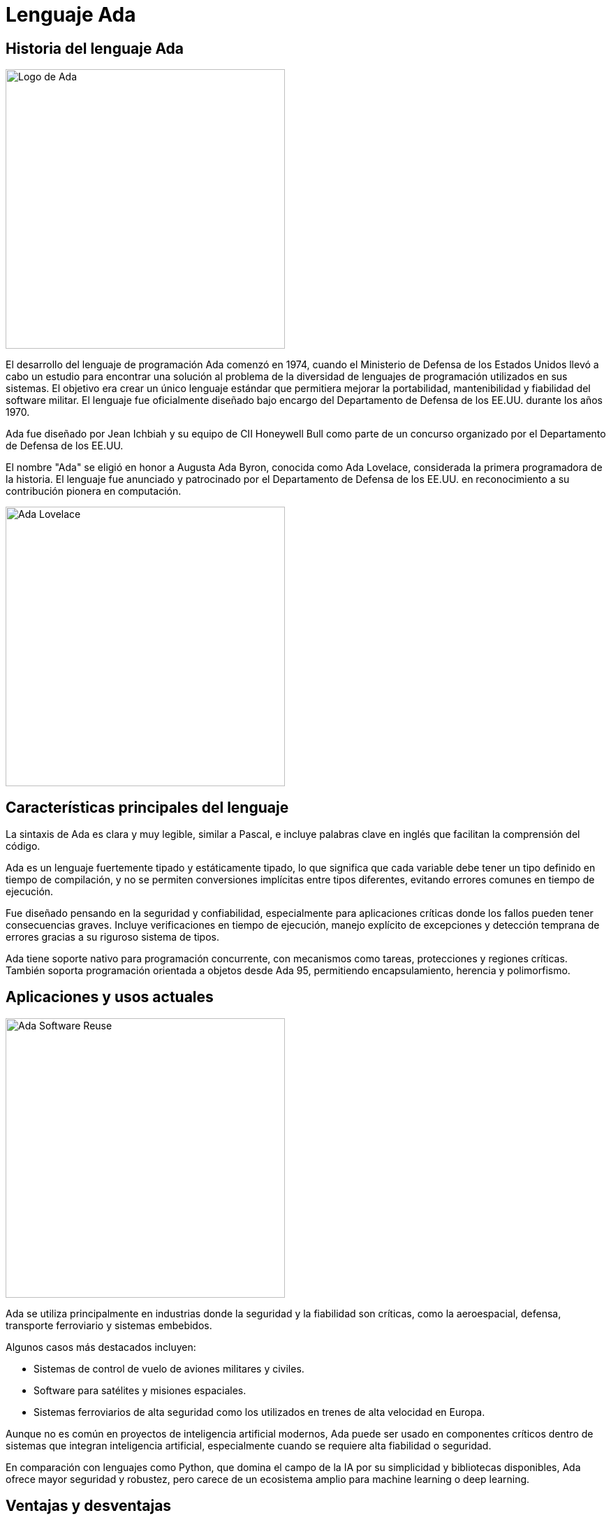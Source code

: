 = Lenguaje Ada

== Historia del lenguaje Ada

image::../images/logo.png[Logo de Ada, width=400]

El desarrollo del lenguaje de programación Ada comenzó en 1974, cuando el Ministerio de Defensa de los Estados Unidos llevó a cabo un estudio para encontrar una solución al problema de la diversidad de lenguajes de programación utilizados en sus sistemas. El objetivo era crear un único lenguaje estándar que permitiera mejorar la portabilidad, mantenibilidad y fiabilidad del software militar. El lenguaje fue oficialmente diseñado bajo encargo del Departamento de Defensa de los EE.UU. durante los años 1970.

Ada fue diseñado por Jean Ichbiah y su equipo de CII Honeywell Bull como parte de un concurso organizado por el Departamento de Defensa de los EE.UU.

El nombre "Ada" se eligió en honor a Augusta Ada Byron, conocida como Ada Lovelace, considerada la primera programadora de la historia. El lenguaje fue anunciado y patrocinado por el Departamento de Defensa de los EE.UU. en reconocimiento a su contribución pionera en computación.

image::../images/ada_lovelace.jpg[Ada Lovelace, width=400]

== Características principales del lenguaje

La sintaxis de Ada es clara y muy legible, similar a Pascal, e incluye palabras clave en inglés que facilitan la comprensión del código.

Ada es un lenguaje fuertemente tipado y estáticamente tipado, lo que significa que cada variable debe tener un tipo definido en tiempo de compilación, y no se permiten conversiones implícitas entre tipos diferentes, evitando errores comunes en tiempo de ejecución.

Fue diseñado pensando en la seguridad y confiabilidad, especialmente para aplicaciones críticas donde los fallos pueden tener consecuencias graves. Incluye verificaciones en tiempo de ejecución, manejo explícito de excepciones y detección temprana de errores gracias a su riguroso sistema de tipos.

Ada tiene soporte nativo para programación concurrente, con mecanismos como tareas, protecciones y regiones críticas. También soporta programación orientada a objetos desde Ada 95, permitiendo encapsulamiento, herencia y polimorfismo.

== Aplicaciones y usos actuales

image::../images/ada_military.jpg[Ada Software Reuse, width=400]

Ada se utiliza principalmente en industrias donde la seguridad y la fiabilidad son críticas, como la aeroespacial, defensa, transporte ferroviario y sistemas embebidos.

Algunos casos más destacados incluyen:

* Sistemas de control de vuelo de aviones militares y civiles.
* Software para satélites y misiones espaciales.
* Sistemas ferroviarios de alta seguridad como los utilizados en trenes de alta velocidad en Europa.

Aunque no es común en proyectos de inteligencia artificial modernos, Ada puede ser usado en componentes críticos dentro de sistemas que integran inteligencia artificial, especialmente cuando se requiere alta fiabilidad o seguridad.

En comparación con lenguajes como Python, que domina el campo de la IA por su simplicidad y bibliotecas disponibles, Ada ofrece mayor seguridad y robustez, pero carece de un ecosistema amplio para machine learning o deep learning.

== Ventajas y desventajas

Las ventajas de Ada frente a otros lenguajes incluyen:

* Verificación de tipos en tiempo de compilación.
* Soporte integrado para concurrencia.
* Alta fiabilidad y seguridad.
* Buen rendimiento en entornos embebidos.

Sus desventajas son:

* Curva de aprendizaje más pronunciada.
* Menos herramientas y comunidades activas comparadas con lenguajes como Python o Java.
* Poco adoptado fuera de sectores especializados.

== Ejemplos básicos de código

Un ejemplo básico de programa en Ada es el siguiente:

[source, ada]
----
with Ada.Text_IO; use Ada.Text_IO;

procedure Hola_Mundo is
begin
   Put_Line("¡Hola Mundo!");
end Hola_Mundo;
----

Un programa en Ada consta de una o más unidades de compilación, como procedimientos, funciones o paquetes. La estructura básica incluye una sección de declaración (`is`) y una sección de ejecución (`begin ... end`).

Ejemplo de declaración de tipos, bucles y procedimientos:

[source, ada]
----
type Entero is range 1..100;

procedure Ejemplo is
   I : Entero;
begin
   for I in 1..10 loop
      Put_Line(Integer'Image(I));
   end loop;
end Ejemplo;
----

=== Ejemplo avanzado: Sistema de Control de Vuelo Militar

Este ejemplo simula un sistema de control de vuelo básico, como los usados en aviones militares. Muestra las capacidades de Ada para manejar concurrencia, seguridad de tipos y temporización precisa, características esenciales en aplicaciones críticas.

[source, ada]
----
with Ada.Text_IO; use Ada.Text_IO;
with Ada.Real_Time; use Ada.Real_Time;

procedure Sistema_Control_Vuelo is

   -- Tipos definidos para mayor seguridad
   type Altitud is range 0 .. 50_000 with
      Default_Value => 0;
   type Velocidad is range 0 .. 1200 with
      Default_Value => 0;

   -- Variables globales simuladas por sensores
   Ultima_Altitud : Altitud := 0;
   Ultima_Velocidad : Velocidad := 0;

   -- Tareas concurrentes
   task Sistema_Sensores;
   task Sistema_Alarmas;
   task Sistema_Navegacion;

   -- Implementación de tareas

   task body Sistema_Sensores is
      Periodo : constant Time_Span := Milliseconds(1000);
      Next_Release : Time := Clock;
   begin
      loop
         -- Simulamos lecturas aleatorias de sensores
         Ultima_Altitud := Altitud (Unsigned_32 (Clock) mod 40_000);
         Ultima_Velocidad := Velocidad (Unsigned_32 (Clock) mod 1000);

         Put_Line ("Sensor actualizado - Altitud: " &
                    Altitud'Image (Ultima_Altitud) &
                    " ft | Velocidad: " &
                    Velocidad'Image (Ultima_Velocidad) & " kt");

         delay until Next_Release + Periodo;
      end loop;
   end Sistema_Sensores;

   task body Sistema_Alarmas is
      Periodo : constant Time_Span := Milliseconds(1500);
      Next_Release : Time := Clock;
   begin
      loop
         if Ultima_Altitud < 100 then
            Put_Line ("⚠️ ALARMA: Altitud crítica!");
         end if;

         if Ultima_Velocidad > 950 then
            Put_Line ("⚠️ ALARMA: Velocidad excesiva!");
         end if;

         delay until Next_Release + Periodo;
      end loop;
   end Sistema_Alarmas;

   task body Sistema_Navegacion is
      Periodo : constant Time_Span := Milliseconds(2000);
      Next_Release : Time := Clock;
   begin
      loop
         Put_Line ("🧭 Navegación activa - Altitud objetivo: 30000 ft");
         delay until Next_Release + Periodo;
      end loop;
   end Sistema_Navegacion;

begin
   Put_Line ("✈️ Sistema de Control de Vuelo Iniciado...");
   delay 10.0; -- Simular ejecución durante 10 segundos
   Put_Line ("🛑 Apagando sistema.");
end Sistema_Control_Vuelo;
----

image::../images/f16.jpg[F-16 Fighting Falcon, width=400]

== Versiones y evolución

image::../images/evolution.png[Ada logo evolution, width=400]

* **Ada 83**: Primera versión estándar oficial.
* **Ada 95**: Añadió soporte para programación orientada a objetos y mejoras en concurrencia.
* **Ada 2005**: Ampliaciones menores y soporte para interfaces gráficas.
* **Ada 2012**: Añadido contratos (precondiciones, postcondiciones) para verificar comportamiento.
* **Ada 2022**: Mejoras en la gestión de memoria, concurrencia y seguridad.

== Entornos de desarrollo (IDEs) y compiladores

image::../images/gnatstudio.png[GNAT Studio IDE, width=400]

Las herramientas más utilizadas para programar en Ada son:

* **GNAT**: Compilador GNU basado en GCC, ampliamente utilizado.
* **GPS (GNAT Programming Studio)**: IDE para desarrollo en Ada.
* Otras herramientas incluyen análisis estático y depuración específicas para Ada.

== Estado actual y futuro

Ada sigue siendo ampliamente utilizado en industrias críticas y es mantenido por la Agencia de Defensa de Sistemas de Software (DSSA) y la comunidad GNAT/GCC.

Algunas universidades ofrecen cursos sobre Ada, especialmente en programas enfocados en ingeniería de software seguro o sistemas embebidos.

== Curiosidades

Ada ha sido ampliamente utilizado en proyectos militares de alta seguridad, como en sistemas de misiles, aviones de combate y submarinos nucleares, aunque muchos detalles siguen clasificados.

El lenguaje fue elegido en 1979 después de un proceso competitivo que evaluó múltiples propuestas. Su diseño fue inspirado en gran parte por el lenguaje Pascal, pero con énfasis en modularidad y seguridad.

== Conclusión

Ada es un lenguaje de programación diseñado específicamente para aplicaciones donde la fiabilidad, seguridad y mantenibilidad son críticas. Su uso extendido en sectores como la defensa, aviación, ferrocarriles de alta velocidad y sistemas embebidos no es casualidad, sino el resultado de su arquitectura orientada a evitar errores comunes durante la ejecución.

Gracias a su tipado fuerte y estático, manejo explícito de excepciones y soporte nativo para concurrencia, Ada se convierte en una herramienta poderosa para desarrollar software que opere bajo condiciones extremas o con altos requisitos de seguridad. A diferencia de lenguajes más modernos enfocados en rapidez de desarrollo, Ada prioriza la previsibilidad del comportamiento del sistema.

Aunque su adopción en el ámbito comercial ha sido limitada comparado con lenguajes como Python o Java, Ada sigue siendo clave en proyectos donde los fallos pueden tener consecuencias graves. Además, su evolución constante —desde Ada 83 hasta Ada 2022— muestra su capacidad para adaptarse a nuevas necesidades sin perder su esencia.